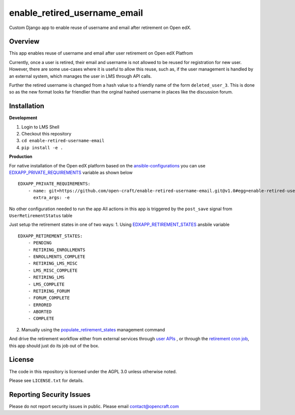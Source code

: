 enable_retired_username_email
=============================
.. image:: https://circleci.com/gh/open-craft/enable-retired-username-email.svg?style=svg
    :target: https://circleci.com/gh/open-craft/enable-retired-username-email

Custom Django app to enable reuse of username and email after retirement on Open edX.

Overview
--------

This app enables reuse of username and email after user retirement on Open edX Platfrom

Currently, once a user is retired, their email and username is not allowed to be reused for registration for new user.
However, there are some use-cases where it is useful to allow this reuse, such as, if the user management is handled by an external system, which manages the user in LMS through API calls.

Further the retired username is changed from a hash value to a friendly name of the form ``deleted_user_3``.
This is done so as the new format looks far friendlier than the orginal hashed username in places like the discussion forum.

Installation
------------

**Development**

1. Login to LMS Shell
2. Checkout this repository
3. ``cd enable-retired-username-email``
4. ``pip install -e .``

**Production**

For native installation of the Open edX platform based on the `ansible-configurations <https://github.com/openedx/configuration/blob/f676c356a5424a52ebff01da7a8a7d96189f2579/playbooks/roles/edxapp/defaults/main.yml#L542>`_ 
you can use `EDXAPP_PRIVATE_REQUIREMENTS <https://github.com/openedx/configuration/blob/f676c356a5424a52ebff01da7a8a7d96189f2579/playbooks/roles/edxapp/defaults/main.yml#L542>`_ variable as shown below ::
    
    EDXAPP_PRIVATE_REQUIREMENTS:
        - name: git+https://github.com/open-craft/enable-retired-username-email.git@v1.0#egg=enable-retired-username-email
          extra_args: -e



No other configuration needed to run the app
All actions in this app is triggered by the ``post_save`` signal from ``UserRetirementStatus`` table

Just setup the retirement states in one of two ways:
1. Using `EDXAPP_RETIREMENT_STATES <https://github.com/openedx/configuration/blob/f676c356a5424a52ebff01da7a8a7d96189f2579/playbooks/roles/edxapp/defaults/main.yml#L857>`_ ansbile variable ::
    EDXAPP_RETIREMENT_STATES:
        - PENDING
        - RETIRING_ENROLLMENTS
        - ENROLLMENTS_COMPLETE
        - RETIRING_LMS_MISC
        - LMS_MISC_COMPLETE
        - RETIRING_LMS
        - LMS_COMPLETE
        - RETIRING_FORUM
        - FORUM_COMPLETE
        - ERRORED
        - ABORTED
        - COMPLETE

2. Manually using the `populate_retirement_states <https://github.com/openedx/edx-platform/blob/master/openedx/core/djangoapps/user_api/management/commands/populate_retirement_states.py>`_ management command
    
And drive the retirement workflow either from external services through `user APIs <https://github.com/openedx/edx-platform/blob/master/openedx/core/djangoapps/user_api/urls.py>`_ , or through the `retirement cron job <https://github.com/openedx/configuration/blob/f676c356a5424a52ebff01da7a8a7d96189f2579/playbooks/roles/user_retirement_pipeline/tasks/main.yml#L72>`_, this app should just do its job out of the box.

License
-------

The code in this repository is licensed under the AGPL 3.0 unless
otherwise noted.

Please see ``LICENSE.txt`` for details.

Reporting Security Issues
-------------------------

Please do not report security issues in public. Please email contact@opencraft.com
